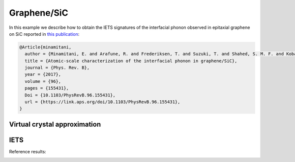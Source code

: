 .. _graphene_sic:

Graphene/SiC
------------

In this example we describe how to obtain the IETS signatures
of the interfacial phonon observed in epitaxial graphene on SiC
reported in `this publication <https://link.aps.org/doi/10.1103/PhysRevB.96.155431>`_:

.. code-block:: bash

    @Article{minamitani,
      author = {Minamitani, E. and Arafune, R. and Frederiksen, T. and Suzuki, T. and Shahed, S. M. F. and Kobayashi, T. and Endo, N. and Fukidome, H. and Watanabe, S. and Komeda, T.},
      title = {Atomic-scale characterization of the interfacial phonon in graphene/SiC},
      journal = {Phys. Rev. B},
      year = {2017},
      volume = {96},
      pages = {155431},
      Doi = {10.1103/PhysRevB.96.155431},
      url = {https://link.aps.org/doi/10.1103/PhysRevB.96.155431},
    }

Virtual crystal approximation
~~~~~~~~~~~~~~~~~~~~~~~~~~~~~



IETS
~~~~

Reference results:

.. image:: ../../Examples/Graphene-SiC/dIdV-results/position1dIdV.png
   :scale: 100 %
   :alt: alttext here
   :align: center


.. image:: ../../Examples/Graphene-SiC/dIdV-results/position2dIdV.png
   :scale: 100 %
   :alt: alttext here
   :align: center


	  

